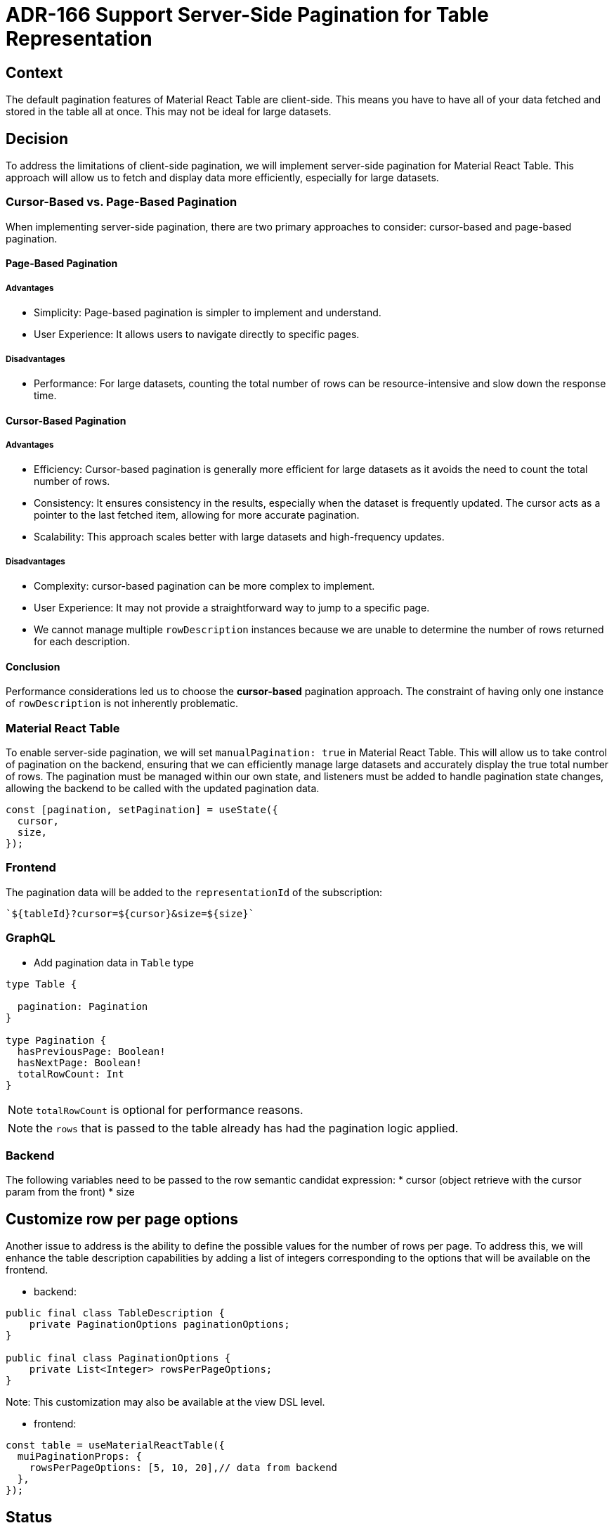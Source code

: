 = ADR-166 Support Server-Side Pagination for Table Representation

== Context

The default pagination features of Material React Table are client-side.
This means you have to have all of your data fetched and stored in the table all at once.
This may not be ideal for large datasets.

== Decision

To address the limitations of client-side pagination, we will implement server-side pagination for Material React Table.
This approach will allow us to fetch and display data more efficiently, especially for large datasets.

=== Cursor-Based vs. Page-Based Pagination

When implementing server-side pagination, there are two primary approaches to consider: cursor-based and page-based pagination.

==== Page-Based Pagination

===== Advantages
* Simplicity: Page-based pagination is simpler to implement and understand.
* User Experience: It allows users to navigate directly to specific pages.

===== Disadvantages
* Performance: For large datasets, counting the total number of rows can be resource-intensive and slow down the response time.

==== Cursor-Based Pagination

===== Advantages
* Efficiency: Cursor-based pagination is generally more efficient for large datasets as it avoids the need to count the total number of rows.
* Consistency: It ensures consistency in the results, especially when the dataset is frequently updated.
 The cursor acts as a pointer to the last fetched item, allowing for more accurate pagination.
* Scalability: This approach scales better with large datasets and high-frequency updates.

===== Disadvantages
* Complexity: cursor-based pagination can be more complex to implement.
* User Experience: It may not provide a straightforward way to jump to a specific page.
* We cannot manage multiple `rowDescription` instances because we are unable to determine the number of rows returned for each description.

==== Conclusion

Performance considerations led us to choose the *cursor-based* pagination approach.
The constraint of having only one instance of `rowDescription` is not inherently problematic.

=== Material React Table

To enable server-side pagination, we will set `manualPagination: true` in Material React Table.
This will allow us to take control of pagination on the backend, ensuring that we can efficiently manage large datasets and accurately display the true total number of rows.
The pagination must be managed within our own state, and listeners must be added to handle pagination state changes, allowing the backend to be called with the updated pagination data.

[source, typescript]
----
const [pagination, setPagination] = useState({
  cursor,
  size,
});
----

=== Frontend

The pagination data will be added to the `representationId` of the subscription:

[source, typescript]
----
`${tableId}?cursor=${cursor}&size=${size}`
----

=== GraphQL

* Add pagination data in `Table` type

[source, graphql]
----
type Table {

  pagination: Pagination
}

type Pagination {
  hasPreviousPage: Boolean!
  hasNextPage: Boolean!
  totalRowCount: Int
}
----

NOTE: `totalRowCount` is optional for performance reasons.

NOTE: the `rows` that is passed to the table already has had the pagination logic applied.

=== Backend

The following variables need to be passed to the row semantic candidat expression:
* cursor (object retrieve with the cursor param from the front)
* size

== Customize row per page options

Another issue to address is the ability to define the possible values for the number of rows per page.
To address this, we will enhance the table description capabilities by adding a list of integers corresponding to the options that will be available on the frontend.

* backend:

[source, java]
----
public final class TableDescription {
    private PaginationOptions paginationOptions;
}

public final class PaginationOptions {
    private List<Integer> rowsPerPageOptions;
}
----

Note: This customization may also be available at the view DSL level.

* frontend:

[source, typescript]
----
const table = useMaterialReactTable({
  muiPaginationProps: {
    rowsPerPageOptions: [5, 10, 20],// data from backend
  },
});
----

== Status

Work in progress

== Consequences

* All filters must be applied on the backend to update the list of rows (by default, this is handled by Material React Table, client-side).
* As we will be sharing information at both the synchronized (e.g., filters) and non-synchronized (pagination) levels,
we will need to address the challenge of synchronizing all representations in memory simultaneously, regardless of their pagination state.

=== New AQL services for navigation

Support for cursor-based backend pagination cannot be properly done without new AQL services to navigate in the graph of EObjects.
Those XPath related services will start their life in Sirius Web,
but they should ultimately be upstreamed in the Acceleo project in `org.eclipse.acceleo.query.services.XPathServices` directly.
The services we will need include:

* `EObject#following(int size)`: Used to retrieve the next size objects following the given one
* `EObject#hasFollowing()`
* `EObject#preceding(int size)`: Used to retrieve the previous size objects preceding the given one
* `EObject#hasPreceding()`
* `EObject#collecting(String direction, int size)`: Used to call either following or preceding depending on the value of direction which could either be backward or forward.

=== Support for paginated data

We will need to retrieve pagination data on top of the raw data,
for that the return type of the `semanticCandidatesExpression` will be a PaginatedData similar to Spring Data's Page.
[source,java]
----
record PaginatedData  (
  List  content,
  boolean hasNextPage,
  boolean hasPreviousPage,
  int totalElementCount
)
----
Contrary to what we might initially think,
it will not be possible for us to apply our own filters such as `DomainType` or `preconditionExpression` after a paginated `semanticCandidatesExpression`.
We will have to provide a service to let specifiers create paginated data from a collection themselves:

* `Collection#toPaginatedData(boolean hasNextPage, boolean hasPreviousPage)`
* `Collection#toPaginatedData(boolean hasNextPage, boolean hasPreviousPage, int totalElementCount)`

NOTE: Those services and data structure should not be specific to tables and probably be in core parts of Sirius Components.


=== Support for filter, sort, etc

Additional features that will impact the content or the order of the elements will have to be given to specifiers as a variable in the `semanticCandidatesExpression`.
To provide some basic support for those variables, we will have to provide better services to consider them, probably at least something like this:

* `EObject#collecting(String direction, Filter filter, Sort sort, int size)`

With potentially something like this to sort the results:

[source, java]
----
record Sort(List  entries)

record SortEntry(String featureName, String sortOrder)
----
To be able to indicate that we want to sort a collection of individual by "Family name ascending", then "First name ascending", then "age descending".
The final API to sort / filter may not look like this,
but it will be critical to provide all the relevant variables in the `semanticCandidatesExpression` and maintain XPath inspired AQL services to use the feature.
With all that in mind, specifiers planning to use our support for table should be prepared to write something like this as a `semanticCandidatesExpression`:
[source]
----
aql:cursor.collecting(direction, filter, sort, size)->toPaginatedData(cursor.hasPreceding(), cursor.hasFollowing())
----
None of those parameters will be ignorable to return a valid result.
